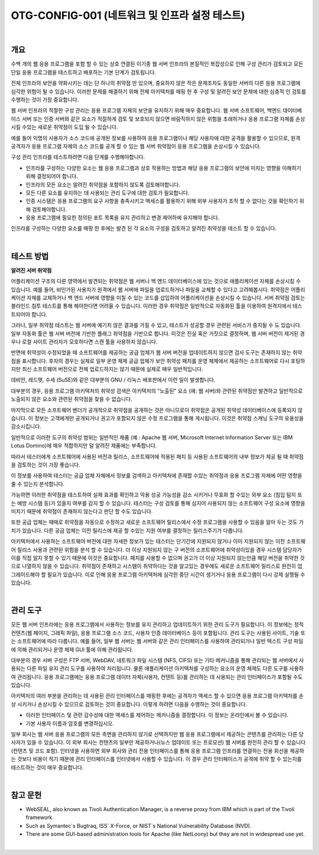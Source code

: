 ==========================================================================================
OTG-CONFIG-001 (네트워크 및 인프라 설정 테스트)
==========================================================================================

|

개요
==========================================================================================


수백 개의 웹 응용 프로그램을 포함 할 수 있는 상호 연결된 이기종 웹 서버 인프라의 본질적인 복잡성으로 인해 구성 관리가 검토되고 모든 단일 응용 프로그램을 테스트하고 배포하는 기본 단계가 검토됩니다.

전체 인프라의 보안을 약화시키는 데는 단 하나의 취약점 만 있으며, 중요하지 않은 작은 문제조차도 동일한 서버의 다른 응용 프로그램에 심각한 위험이 될 수 있습니다.
이러한 문제를 해결하기 위해 전체 아키텍처를 매핑 한 후 구성 및 알려진 보안 문제에 대한 심층적 인 검토를 수행하는 것이 가장 중요합니다.

웹 서버 인프라의 적절한 구성 관리는 응용 프로그램 자체의 보안을 유지하기 위해 매우 중요합니다.
웹 서버 소프트웨어, 백엔드 데이터베이스 서버 또는 인증 서버와 같은 요소가 적절하게 검토 및 보호되지 않으면 바람직하지 않은 위험을 초래하거나 응용 프로그램 자체를 손상시킬 수있는 새로운 취약점이 도입 될 수 있습니다.

예를 들어 익명의 사용자가 소스 코드에 공개된 정보를 사용하여 응용 프로그램이나 해당 사용자에 대한 공격을 활용할 수 있으므로, 원격 공격자가 응용 프로그램 자체의 소스 코드를 공개 할 수 있는 웹 서버 취약점이 응용 프로그램을 손상시킬 수 있습니다.

구성 관리 인프라를 테스트하려면 다음 단계를 수행해야합니다.

- 인프라를 구성하는 다양한 요소는 웹 응용 프로그램과 상호 작용하는 방법과 해당 응용 프로그램의 보안에 미치는 영향을 이해하기 위해 결정되어야 합니다.
- 인프라의 모든 요소는 알려진 취약점을 포함하지 않도록 검토해야합니다.
- 모든 다른 요소를 유지하는 데 사용되는 관리 도구에 대한 검토가 필요합니다.
- 인증 시스템은 응용 프로그램의 요구 사항을 충족시키고 액세스를 활용하기 위해 외부 사용자가 조작 할 수 없다는 것을 확인하기 위해 검토해야합니다.
- 응용 프로그램에 필요한 정의된 포트 목록을 유지 관리하고 변경 제어하에 유지해야 합니다.

인프라를 구성하는 다양한 요소를 매핑 한 후에는 발견 된 각 요소의 구성을 검토하고 알려진 취약성을 테스트 할 수 있습니다.

|

테스트 방법
==========================================================================================

**알려진 서버 취약점**

어플리케이션 구조의 다른 영역에서 발견되는 취약점은 웹 서버나 백 엔드 데이터베이스에 있는 것으로 애플리케이션 자체를 손상시킬 수 있습니다.
예를 들어, 비인가된 사용자가 원격에서 웹 서버에 파일을 업로드하거나 파일을 교체할 수 있다고 고려해봅시다.
취약점은 어플리케이션 자체를 교체하거나 백 엔드 서버에 영향을 미칠 수 있는 코드를 삽입하여 어플리케이션을 손상시킬 수 있습니다.
서버 취약점 검토는 블라인드 침투 테스트를 통해 해야한다면 어려울 수 있습니다.
이러한 경우 취약점은 일반적으로 자동화된 툴을 이용하여 원격지에서 테스트되어야 합니다.

그러나, 일부 취약점 테스트는 웹 서버에 예기치 않은 결과를 가질 수 있고, 테스트가 성공할 경우 관련된 서비스가 중지될 수 도 있습니다.
일부 자동화 툴은 웹 서버 버전에 기반한 플래그 취약점을 기반으로 합니다.
이것은 진실 혹은 거짓으로 결정하며, 웹 서버 버전이 제거된 경우나 로컬 사이트 관리자가 모호하다면 스캔 툴을 사용하지 않습니다.

반면에 취약성이 수정되었을 때 소프트웨어를 제공하는 공급 업체가 웹 서버 버전을 업데이트하지 않으면 검사 도구는 존재하지 않는 취약점을 표시합니다.
후자의 경우는 실제로 일부 운영 체제 공급 업체가 보안 취약성 패치를 운영 체제에서 제공하는 소프트웨어로 다시 포팅하지만 최신 소프트웨어 버전으로 전체 업로드하지는 않기 때문에 실제로 매우 일반적입니다.

데비안, 레드햇, 수세 (SuSE)와 같은 대부분의 GNU / 리눅스 배포판에서 이런 일이 발생합니다.

대부분의 경우, 응용 프로그램 아키텍처의 취약성 검색은 아키텍처의 "노출된" 요소 (예: 웹 서버)와 관련된 취약점만 발견하고 일반적으로 노출되지 않은 요소와 관련된 취약점을 찾을 수 없습니다.

마지막으로 모든 소프트웨어 벤더가 공개적으로 취약점을 공개하는 것은 아니므로이 취약점은 공개된 취약성 데이터베이스에 등록되지 않습니다. 
이 정보는 고객에게만 공개되거나 권고가 포함되지 않은 수정 프로그램을 통해 게시됩니다. 이것은 취약점 스캐닝 도구의 유용성을 감소시킵니다.

일반적으로 이러한 도구의 취약성 범위는 일반적인 제품 (예 : Apache 웹 서버, Microsoft Internet Information Server 또는 IBM Lotus Domino)에 매우 적합하지만 덜 알려진 제품에는 부족합니다.

따라서 테스터에게 소프트웨어에 사용된 버전과 릴리스, 소프트웨어에 적용된 패치 등 사용된 소프트웨어의 내부 정보가 제공 될 때 취약점을 검토하는 것이 가장 좋습니다.

이 정보를 사용하여 테스터는 공급 업체 자체에서 정보를 검색하고 아키텍처에 존재할 수있는 취약점과 응용 프로그램 자체에 어떤 영향을 줄 수 있는지 분석합니다.

가능하면 이러한 취약점을 테스트하여 실제 효과를 확인하고 악용 성공 가능성을 감소 시키거나 무효화 할 수있는 외부 요소 (침입 탐지 또는 예방 시스템 등)가 있을지 여부를 감지 할 수 있습니다. 
테스터는 구성 검토를 통해 심지어 사용되지 않는 소프트웨어 구성 요소에 영향을 미치기 때문에 취약점이 존재하지 않는다고 판단 할 수도 있습니다.

또한 공급 업체는 때때로 취약점을 자동으로 수정하고 새로운 소프트웨어 릴리스에서 수정 프로그램을 사용할 수 있음을 알아 두는 것도 가치가 있습니다.
다른 공급 업체는 이전 릴리스에 제공 할 수있는 지원 여부를 결정하는 릴리스주기가 다릅니다.

아키텍처에서 사용하는 소프트웨어 버전에 대한 자세한 정보가 있는 테스터는 단기간에 지원되지 않거나 이미 지원되지 않는 이전 소프트웨어 릴리스 사용과 관련된 위험을 분석 할 수 있습니다. 
더 이상 지원되지 않는 구 버전의 소프트웨어에 취약성이있을 경우 시스템 담당자가이를 직접 알지 못할 수 있기 때문에 이것은 중요합니다.
패치를 사용할 수 없으며 권고가 더 이상 지원되지 않는만큼 해당 버전을 취약한 것으로 나열하지 않을 수 있습니다. 
취약점이 존재하고 시스템이 취약하다는 것을 알고있는 경우에도 새로운 소프트웨어 릴리스로 완전히 업그레이드해야 할 필요가 있습니다. 
이로 인해 응용 프로그램 아키텍처에 심각한 중단 시간이 생기거나 응용 프로그램이 다시 강제 실행될 수 있습니다.

|

관리 도구
==========================================================================================

모든 웹 서버 인프라에는 응용 프로그램에서 사용하는 정보를 유지 관리하고 업데이트하기 위한 관리 도구가 필요합니다. 
이 정보에는 정적 컨텐츠(웹 페이지, 그래픽 파일), 응용 프로그램 소스 코드, 사용자 인증 데이터베이스 등이 포함됩니다.
관리 도구는 사용된 사이트, 기술 또는 소프트웨어에 따라 다릅니다.
예를 들어, 일부 웹 서버는 웹 서버와 같은 관리 인터페이스를 사용하여 관리되거나 일반 텍스트 구성 파일에 의해 관리되거나 운영 체제 GUI 툴에 의해 관리됩니다.

대부분의 경우 서버 구성은 FTP 서버, WebDAV, 네트워크 파일 시스템 (NFS, CIFS) 또는 기타 메커니즘을 통해 관리되는 웹 서버에서 사용되는 다른 파일 유지 관리 도구를 사용하여 처리됩니다.
물론 애플리케이션 아키텍처를 구성하는 요소의 운영 체제도 다른 도구를 사용하여 관리됩니다. 
응용 프로그램에는 응용 프로그램 데이터 자체(사용자, 컨텐트 등)를 관리하는 데 사용되는 관리 인터페이스가 포함될 수도 있습니다.

아키텍처의 여러 부분을 관리하는 데 사용된 관리 인터페이스를 매핑한 후에는 공격자가 액세스 할 수 있으면 응용 프로그램 아키텍처를 손상 시키거나 손상시킬 수 있으므로 검토하는 것이 중요합니다. 
이렇게 하려면 다음을 수행하는 것이 중요합니다.

- 이러한 인터페이스 및 관련 감수성에 대한 액세스를 제어하는 메커니즘을 결정합니다. 이 정보는 온라인에서 볼 수 있습니다.
- 기본 사용자 이름과 암호를 변경하십시오. 

일부 회사는 웹 서버 응용 프로그램의 모든 측면을 관리하지 않기로 선택하지만 웹 응용 프로그램에서 제공하는 콘텐츠를 관리하는 다른 당사자가 있을 수 있습니다. 
이 외부 회사는 컨텐츠의 일부만 제공하거나(뉴스 업데이트 또는 프로모션) 웹 서버를 완전히 관리 할 수 있습니다(컨텐츠 및 코드 포함). 
인터넷을 사용하면 외부 회사와 관리 전용 인터페이스를 통해 응용 프로그램 인프라를 연결하는 전용 회선을 제공하는 것보다 비용이 적기 때문에 관리 인터페이스를 인터넷에서 사용할 수 있습니다. 
이 경우 관리 인터페이스가 공격에 취약 할 수 있는지를 테스트하는 것이 매우 중요합니다.

|

참고 문헌
==========================================================================================

- WebSEAL, also known as Tivoli Authentication Manager, is a reverse proxy from IBM which is part of the Tivoli framework. 
- Such as Symantec`s Bugtraq, ISS` X-Force, or NIST`s National Vulnerability Database (NVD). 
- There are some GUI-based administration tools for Apache (like NetLoony) but they are not in widespread use yet. 

|